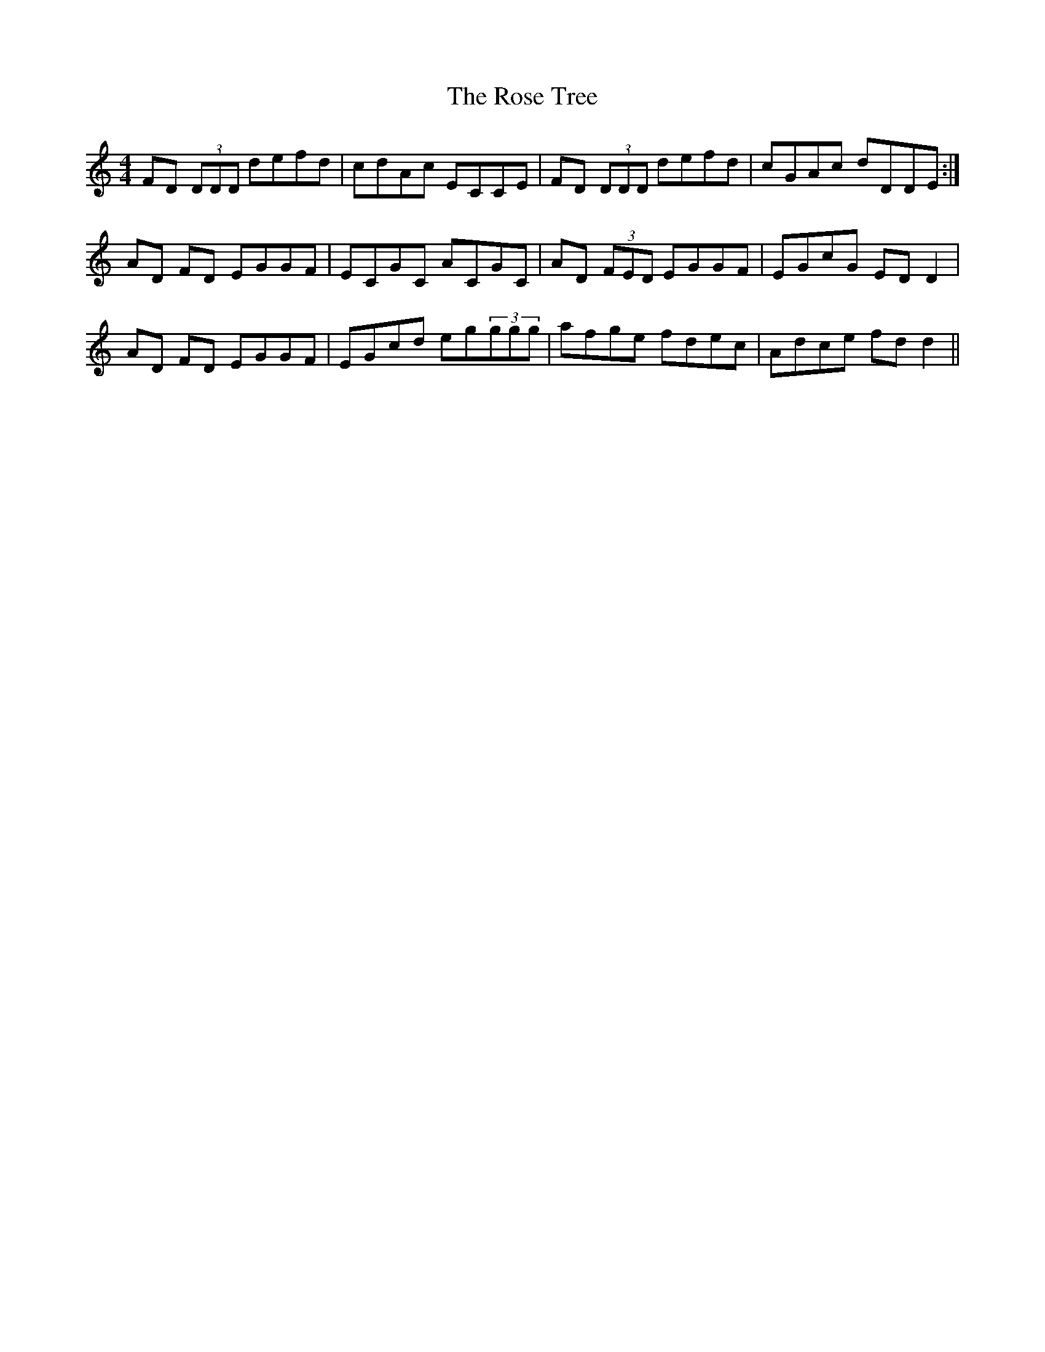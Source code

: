 X: 35305
T: Rose Tree, The
R: reel
M: 4/4
K: Ddorian
FD (3DDD defd|cdAc ECCE|FD (3DDD defd|cGAc dDDE:|
AD FD EGGF|ECGC ACGC|AD (3FED EGGF|EGcG ED D2|
AD FD EGGF|EGcd eg(3ggg|afge fdec|Adce fd d2||

